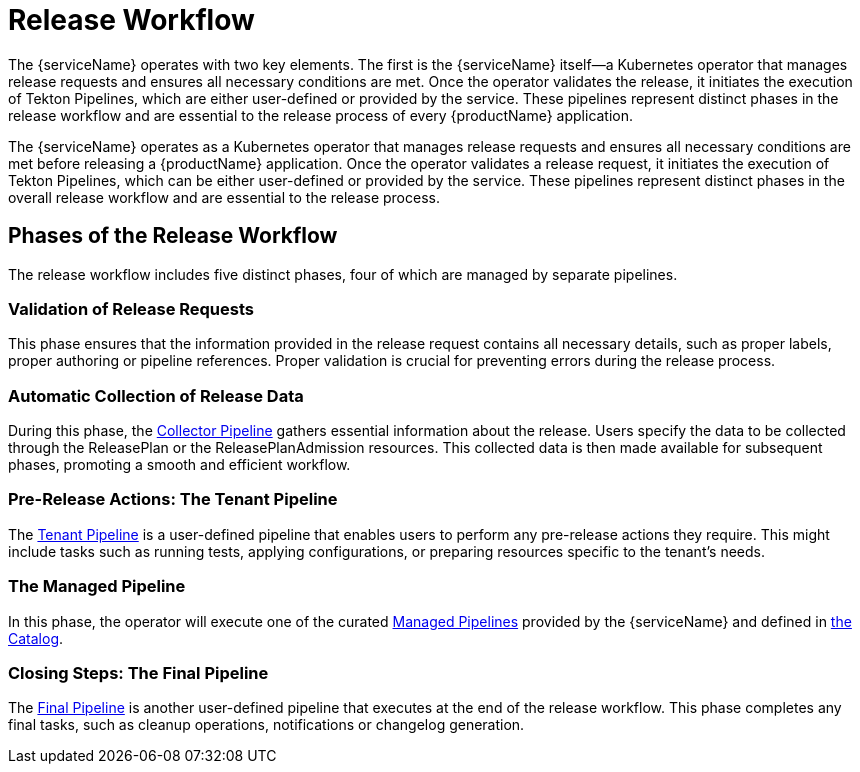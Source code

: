 = Release Workflow

The {serviceName} operates with two key elements. The first is the {serviceName} itself—a Kubernetes operator that manages release requests and ensures all necessary conditions are met. Once the operator validates the release, it initiates the execution of Tekton Pipelines, which are either user-defined or provided by the service. These pipelines represent distinct phases in the release workflow and are essential to the release process of every {productName} application.

The {serviceName} operates as a Kubernetes operator that manages release requests and ensures all necessary conditions are met before releasing a  {productName} application. Once the operator validates a release request, it initiates the execution of Tekton Pipelines, which can be either user-defined or provided by the service. These pipelines represent distinct phases in the overall release workflow and are essential to the release process.

== Phases of the Release Workflow

The release workflow includes five distinct phases, four of which are managed by separate pipelines.

=== Validation of Release Requests

This phase ensures that the information provided in the release request contains all necessary details, such as proper labels, proper authoring or pipeline references. Proper validation is crucial for preventing errors during the release process.

=== Automatic Collection of Release Data

During this phase, the xref:./collectors.adoc[Collector Pipeline] gathers essential information about the release. Users specify the data to be collected through the ReleasePlan or the ReleasePlanAdmission resources. This collected data is then made available for subsequent phases, promoting a smooth and efficient workflow.

=== Pre-Release Actions: The Tenant Pipeline

The xref:./user-defined-pipelines.adoc[Tenant Pipeline] is a user-defined pipeline that enables users to perform any pre-release actions they require. This might include tasks such as running tests, applying configurations, or preparing resources specific to the tenant's needs.

=== The Managed Pipeline

In this phase, the operator will execute one of the curated xref:./managed-pipeline.adoc[Managed Pipelines] provided by the {serviceName} and defined in xref:reference/catalog/index.adoc[the Catalog].

=== Closing Steps: The Final Pipeline

The xref:./user-defined-pipelines.adoc[Final Pipeline] is another user-defined pipeline that executes at the end of the release workflow. This phase completes any final tasks, such as cleanup operations, notifications or changelog generation.